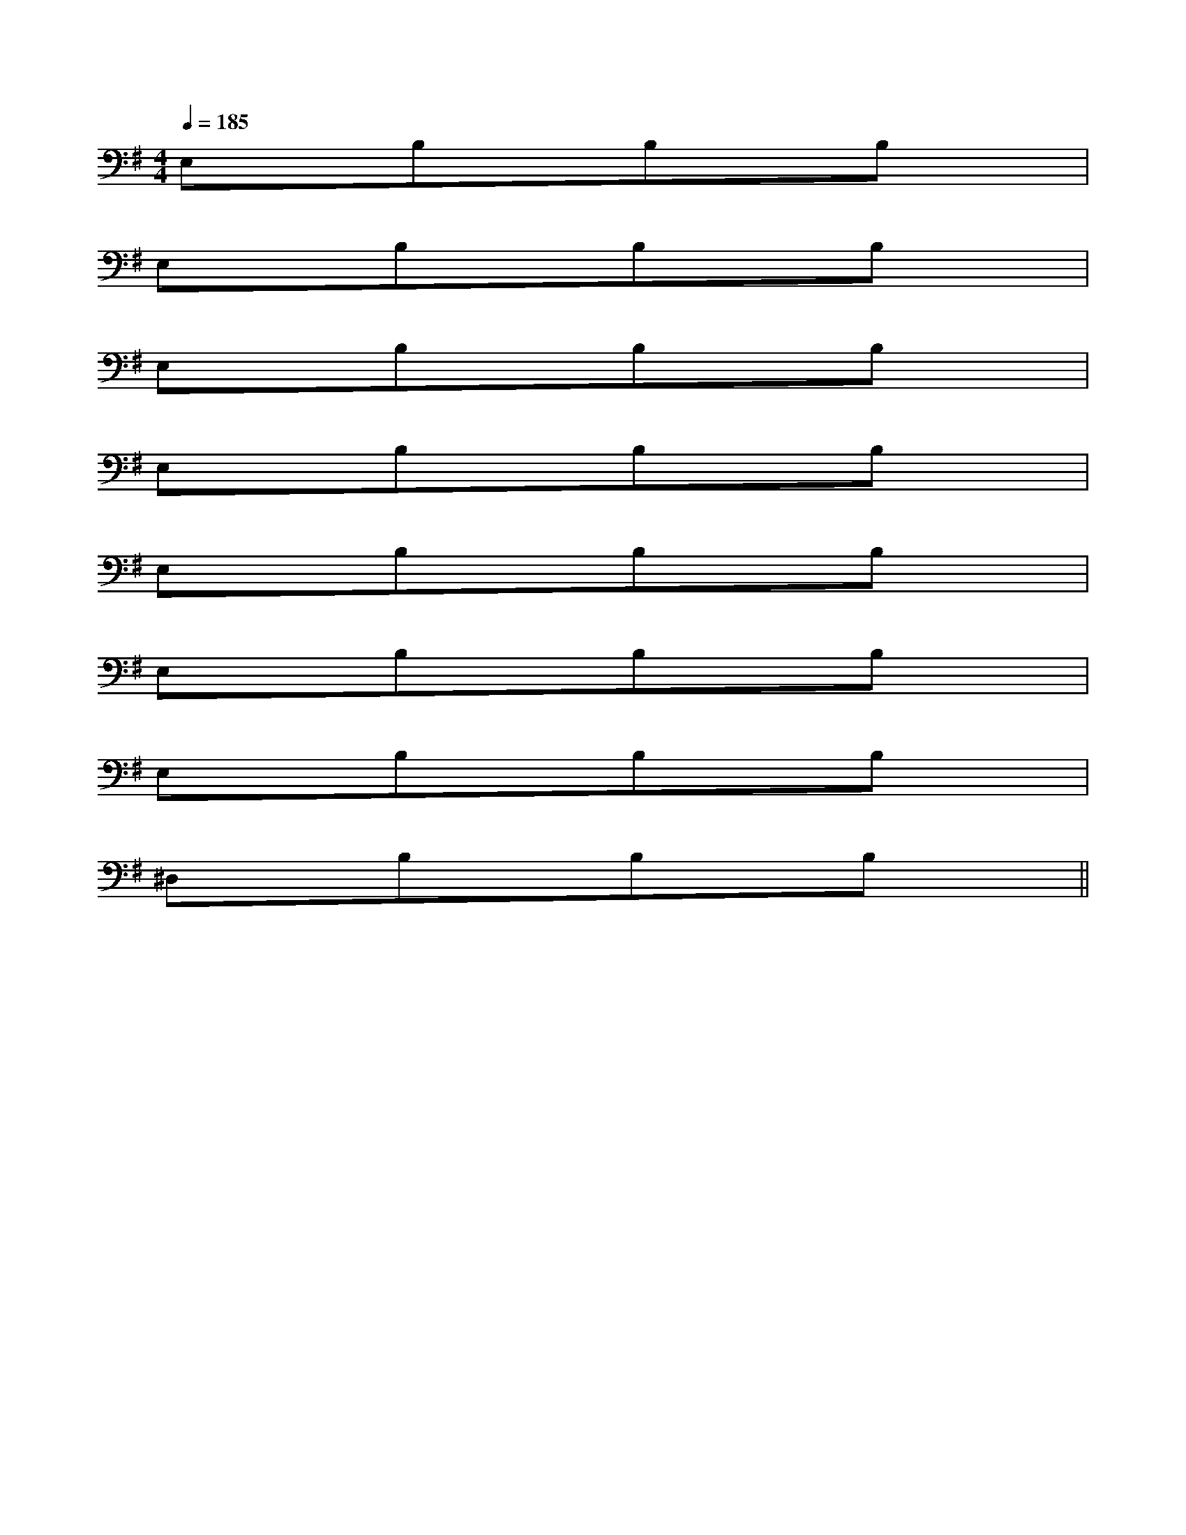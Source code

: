 X:1
T:
M:4/4
L:1/8
Q:1/4=185
K:G
%1sharps
%%MIDI program 0
%%MIDI program 0
V:1
%%MIDI program 24
E,xB,xB,xB,x|
E,xB,xB,xB,x|
E,xB,xB,xB,x|
E,xB,xB,xB,x|
E,xB,xB,xB,x|
E,xB,xB,xB,x|
E,xB,xB,xB,x|
^D,xB,xB,xB,x||
|
|
|
|
|
|
|
|
|
|
|
|
|
|
[G/2-E/2-C,/2][G/2-E/2-C,/2][G/2-E/2-C,/2][G/2-E/2-C,/2][G/2-E/2-C,/2][G/2-E/2-C,/2][G/2-E/2-C,/2][G/2-E/2-C,/2][G/2-E/2-C,/2][G/2-E/2-C,/2][G/2-E/2-C,/2][G/2-E/2-C,/2][G/2-E/2-C,/2][G/2-E/2-C,/2][G/2-E/2-C,/2]-F-D-]-F-D-]-F-D-]-F-D-]-F-D-]-F-D-]-F-D-]-F-D-]-F-D-]-F-D-]-F-D-]-F-D-]-F-D-]-F-D-][F/2-G,/2][F/2-G,/2][F/2-G,/2][F/2-G,/2][F/2-G,/2][F/2-G,/2][F/2-G,/2][F/2-G,/2][F/2-G,/2][F/2-G,/2][F/2-G,/2][F/2-G,/2][F/2-G,/2][F/2-G,/2][F/2-G,/2][d/2B/2A/2][d/2B/2A/2][d/2B/2A/2][d/2B/2A/2][d/2B/2A/2][d/2B/2A/2][d/2B/2A/2][d/2B/2A/2][d/2B/2A/2][d/2B/2A/2][d/2B/2A/2][d/2B/2A/2][d/2B/2A/2][d/2B/2A/2][d/2B/2A/2][^A2F[^A2F[^A2F[^A2F[^A2F[^A2F[^A2F[^A2F[^A2F[^A2F[^A2F[^A2F[^A2F[^A2F[f/2F/2-D/2-A,/2-][f/2F/2-D/2-A,/2-][f/2F/2-D/2-A,/2-][f/2F/2-D/2-A,/2-][f/2F/2-D/2-A,/2-][f/2F/2-D/2-A,/2-][f/2F/2-D/2-A,/2-][f/2F/2-D/2-A,/2-][f/2F/2-D/2-A,/2-][f/2F/2-D/2-A,/2-][f/2F/2-D/2-A,/2-][f/2F/2-D/2-A,/2-][f/2F/2-D/2-A,/2-][f/2F/2-D/2-A,/2-][f/2F/2-D/2-A,/2-][E/2-A,/2-E,/2A,,/2-][E/2-A,/2-E,/2A,,/2-][E/2-A,/2-E,/2A,,/2-][E/2-A,/2-E,/2A,,/2-][E/2-A,/2-E,/2A,,/2-][E/2-A,/2-E,/2A,,/2-][E/2-A,/2-E,/2A,,/2-][E/2-A,/2-E,/2A,,/2-][E/2-A,/2-E,/2A,,/2-][E/2-A,/2-E,/2A,,/2-][E/2-A,/2-E,/2A,,/2-][E/2-A,/2-E,/2A,,/2-][E/2-A,/2-E,/2A,,/2-][E/2-A,/2-E,/2A,,/2-][E/2-A,/2-E,/2A,,/2-][FF,-B,,-][FF,-B,,-][FF,-B,,-][FF,-B,,-][FF,-B,,-][FF,-B,,-][FF,-B,,-][FF,-B,,-][FF,-B,,-][FF,-B,,-][FF,-B,,-][FF,-B,,-][FF,-B,,-][FF,-B,,-][FF,-B,,-][G/2-E/2-C/2G,/2-][G/2-E/2-C/2G,/2-][G/2-E/2-C/2G,/2-][G/2-E/2-C/2G,/2-][G/2-E/2-C/2G,/2-][G/2-E/2-C/2G,/2-][G/2-E/2-C/2G,/2-][G/2-E/2-C/2G,/2-][G/2-E/2-C/2G,/2-][G/2-E/2-C/2G,/2-][G/2-E/2-C/2G,/2-][G/2-E/2-C/2G,/2-][G/2-E/2-C/2G,/2-][G/2-E/2-C/2G,/2-]^C/2A,/2-]^C/2A,/2-]^C/2A,/2-]^C/2A,/2-]^C/2A,/2-]^C/2A,/2-]^C/2A,/2-]^C/2A,/2-]^C/2A,/2-]^C/2A,/2-]^C/2A,/2-]^C/2A,/2-]^C/2A,/2-]^C/2A,/2-]^C/2A,/2-]c/2x/2c/2x/2c/2x/2c/2x/2c/2x/2c/2x/2c/2x/2c/2x/2c/2x/2c/2x/2c/2x/2c/2x/2c/2x/2c/2x/2c/2x/2c/2x/2c/2x/2c/2x/2c/2x/2c/2x/2c/2x/2c/2x/2c/2x/2c/2x/2c/2x/2c/2x/2c/2x/2c/2x/2c/2x/2c/2x/2-_G,,-_G,,-_G,,-_G,,-_G,,-_G,,-_G,,-_G,,-_G,,-_G,,-_G,,-_G,,-_G,,-_G,,-_G,,[F,D,B,,][F,D,B,,][F,D,B,,][F,D,B,,][F,D,B,,][F,D,B,,][F,D,B,,][F,D,B,,][F,D,B,,][F,D,B,,][F,D,B,,][F,D,B,,][F,D,B,,][F,D,B,,][F,D,B,,][A2F2-D[A2F2-D[A2F2-D[A2F2-D[A2F2-D[A2F2-D[A2F2-D[A2F2-D[A2F2-D[A2F2-D[A2F2-D[A2F2-D[A2F2-D[A2F2-D[A2F2-D^A,G,]^A,G,]^A,G,]^A,G,]^A,G,]^A,G,]^A,G,]^A,G,]^A,G,]^A,G,]^A,G,]^A,G,]^A,G,]^A,G,]^A,G,]-F-C-]-F-C-]-F-C-]-F-C-]-F-C-]-F-C-]-F-C-]-F-C-]-F-C-]-F-C-]-F-C-]-F-C-]-F-C-]-F-C-]-F-C-]B,,,/2x/2B,,,/2x/2B,,,/2x/2B,,,/2x/2B,,,/2x/2B,,,/2x/2B,,,/2x/2B,,,/2x/2B,,,/2x/2B,,,/2x/2B,,,/2x/2B,,,/2x/2B,,,/2x/2B,,,/2x/2-F-C-]-F-C-]-F-C-]-F-C-]-F-C-]-F-C-]-F-C-]-F-C-]-F-C-]-F-C-]